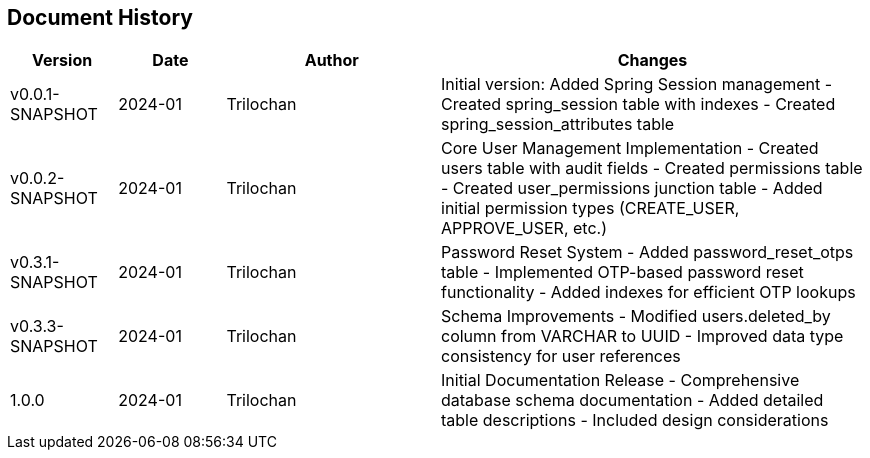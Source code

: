 == Document History

[cols="1,1,2,4",options="header"]
|===
|Version |Date |Author |Changes
|v0.0.1-SNAPSHOT |2024-01 |Trilochan |Initial version: Added Spring Session management
- Created spring_session table with indexes
- Created spring_session_attributes table

|v0.0.2-SNAPSHOT |2024-01 |Trilochan |Core User Management Implementation
- Created users table with audit fields
- Created permissions table
- Created user_permissions junction table
- Added initial permission types (CREATE_USER, APPROVE_USER, etc.)

|v0.3.1-SNAPSHOT |2024-01 |Trilochan |Password Reset System
- Added password_reset_otps table
- Implemented OTP-based password reset functionality
- Added indexes for efficient OTP lookups

|v0.3.3-SNAPSHOT |2024-01 |Trilochan |Schema Improvements
- Modified users.deleted_by column from VARCHAR to UUID
- Improved data type consistency for user references

|1.0.0 |2024-01 |Trilochan |Initial Documentation Release
- Comprehensive database schema documentation
- Added detailed table descriptions
- Included design considerations
|===

